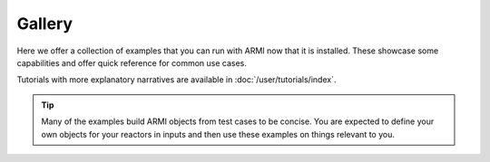 Gallery
=======
Here we offer a collection of examples that you can run with ARMI now that it is
installed. These showcase some capabilities and offer  quick reference for common use
cases.

Tutorials with more explanatory narratives are available in :doc:`/user/tutorials/index`.

.. tip::
    Many of the examples build ARMI objects from test cases to be concise. You are expected
    to define your own objects for your reactors in inputs and then use these examples
    on things relevant to you.
